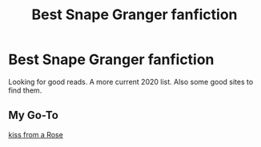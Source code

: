 #+TITLE: Best Snape Granger fanfiction

* Best Snape Granger fanfiction
:PROPERTIES:
:Author: Doc-Torrance
:Score: 0
:DateUnix: 1596836457.0
:DateShort: 2020-Aug-08
:FlairText: Discussion
:END:
Looking for good reads. A more current 2020 list. Also some good sites to find them.


** My Go-To

[[https://m.fanfiction.net/s/6571673/2/][kiss from a Rose]]
:PROPERTIES:
:Author: Handicapable15
:Score: 1
:DateUnix: 1596842321.0
:DateShort: 2020-Aug-08
:END:
